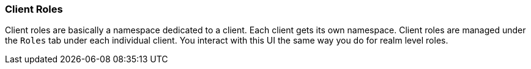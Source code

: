 === Client Roles

Client roles are basically a namespace dedicated to a client.  Each client gets its own namespace.  Client roles are managed
under the `Roles` tab under each individual client.  You interact with this UI the same way you do for realm level roles.

